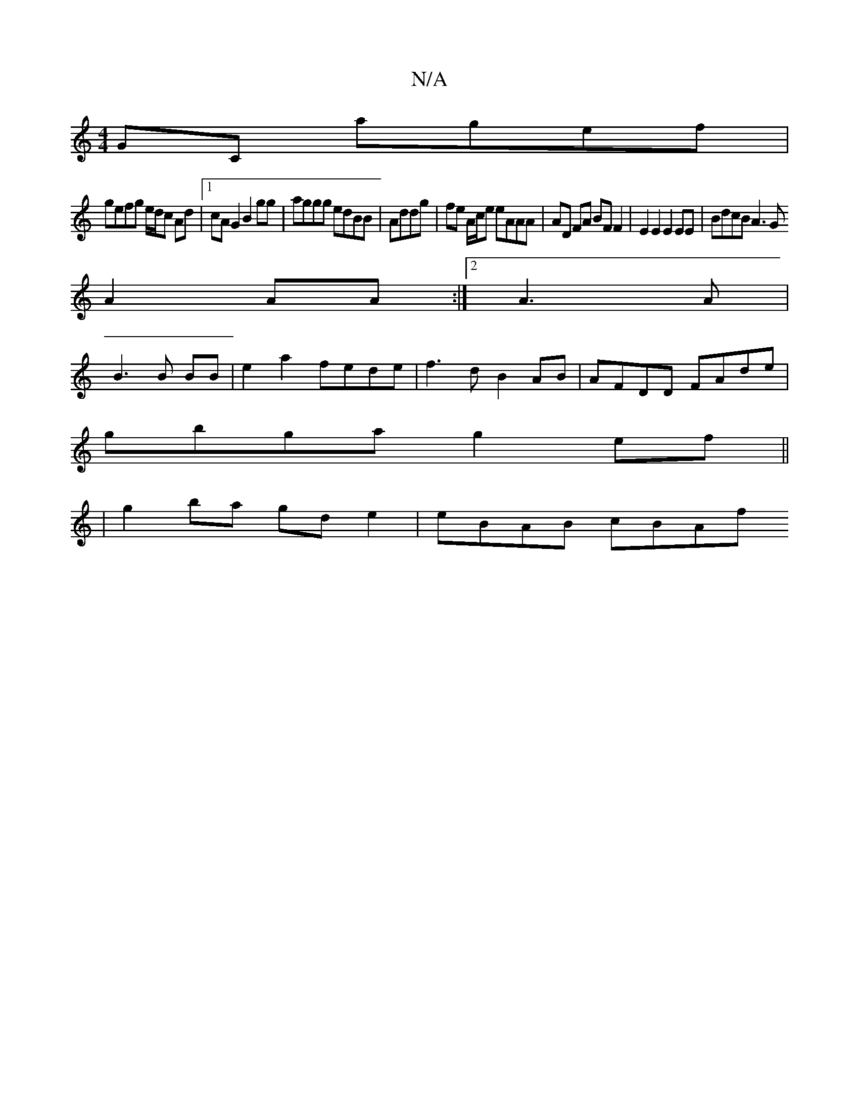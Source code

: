 X:1
T:N/A
M:4/4
R:N/A
K:Cmajor
2GC agef|
gefg e/d/c Ad|1 cA G2 B2gg|aggg edBB|Addg | fe A/c/e eAAA | AD FA BF F2 | E2E2 E2EE | BdcB A3 G
A2 AA:|[2 A3 A|
B3 B BB | e2a2 fede | f3 d B2AB| AFDD FAde|
gbga g2 ef||
|g2ba gd e2|eBAB cBAf
